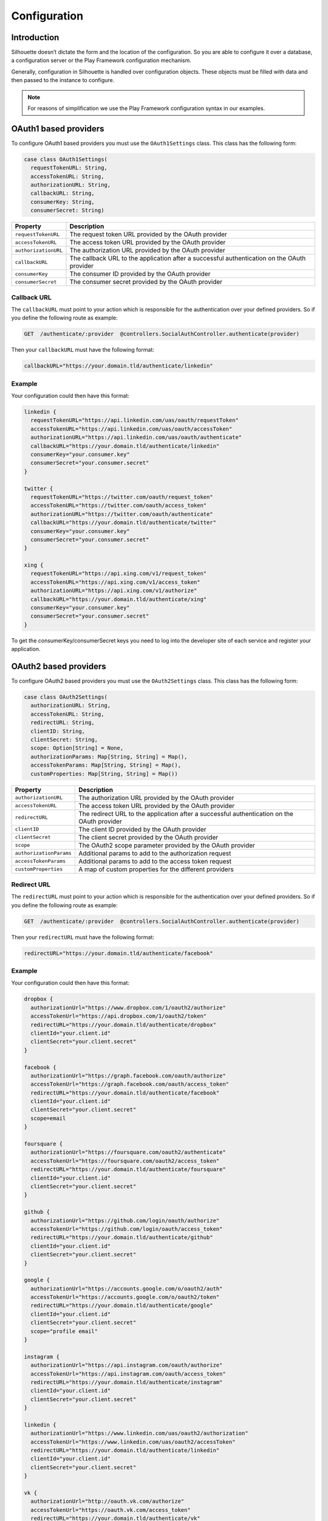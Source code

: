 Configuration
=============

Introduction
------------

Silhouette doesn’t dictate the form and the location of the configuration.
So you are able to configure it over a database, a configuration server or
the Play Framework configuration mechanism.

Generally, configuration in Silhouette is handled over configuration
objects. These objects must be filled with data and then passed to the
instance to configure.

.. Note::
   For reasons of simplification we use the Play Framework
   configuration syntax in our examples.

OAuth1 based providers
----------------------

To configure OAuth1 based providers you must use the ``OAuth1Settings``
class. This class has the following form:

.. code-block:: scala

    case class OAuth1Settings(
      requestTokenURL: String,
      accessTokenURL: String,
      authorizationURL: String,
      callbackURL: String,
      consumerKey: String,
      consumerSecret: String)

=========================    ===================================================================
Property                     Description
=========================    ===================================================================
``requestTokenURL``          The request token URL provided by the OAuth provider
``accessTokenURL``           The access token URL provided by the OAuth provider
``authorizationURL``         The authorization URL provided by the OAuth provider
``callbackURL``              The callback URL to the application after a successful
                             authentication on the OAuth provider
``consumerKey``              The consumer ID provided by the OAuth provider
``consumerSecret``           The consumer secret provided by the OAuth provider
=========================    ===================================================================

Callback URL
^^^^^^^^^^^^

The ``callbackURL`` must point to your action which is responsible for
the authentication over your defined providers. So if you define the
following route as example:

.. code-block:: scala

    GET  /authenticate/:provider  @controllers.SocialAuthController.authenticate(provider)

Then your ``callbackURL`` must have the following format:

.. code-block:: scala

    callbackURL="https://your.domain.tld/authenticate/linkedin"

Example
^^^^^^^

Your configuration could then have this format:

.. code-block:: js

    linkedin {
      requestTokenURL="https://api.linkedin.com/uas/oauth/requestToken"
      accessTokenURL="https://api.linkedin.com/uas/oauth/accessToken"
      authorizationURL="https://api.linkedin.com/uas/oauth/authenticate"
      callbackURL="https://your.domain.tld/authenticate/linkedin"
      consumerKey="your.consumer.key"
      consumerSecret="your.consumer.secret"
    }

    twitter {
      requestTokenURL="https://twitter.com/oauth/request_token"
      accessTokenURL="https://twitter.com/oauth/access_token"
      authorizationURL="https://twitter.com/oauth/authenticate"
      callbackURL="https://your.domain.tld/authenticate/twitter"
      consumerKey="your.consumer.key"
      consumerSecret="your.consumer.secret"
    }

    xing {
      requestTokenURL="https://api.xing.com/v1/request_token"
      accessTokenURL="https://api.xing.com/v1/access_token"
      authorizationURL="https://api.xing.com/v1/authorize"
      callbackURL="https://your.domain.tld/authenticate/xing"
      consumerKey="your.consumer.key"
      consumerSecret="your.consumer.secret"
    }

To get the consumerKey/consumerSecret keys you need to log into the
developer site of each service and register your application.


OAuth2 based providers
----------------------

To configure OAuth2 based providers you must use the ``OAuth2Settings``
class. This class has the following form:

.. code-block:: scala

    case class OAuth2Settings(
      authorizationURL: String,
      accessTokenURL: String,
      redirectURL: String,
      clientID: String,
      clientSecret: String,
      scope: Option[String] = None,
      authorizationParams: Map[String, String] = Map(),
      accessTokenParams: Map[String, String] = Map(),
      customProperties: Map[String, String] = Map())

=========================    ===================================================================
Property                     Description
=========================    ===================================================================
``authorizationURL``         The authorization URL provided by the OAuth provider
``accessTokenURL``           The access token URL provided by the OAuth provider
``redirectURL``              The redirect URL to the application after a successful
                             authentication on the OAuth provider
``clientID``                 The client ID provided by the OAuth provider
``clientSecret``             The client secret provided by the OAuth provider
``scope``                    The OAuth2 scope parameter provided by the OAuth provider
``authorizationParams``      Additional params to add to the authorization request
``accessTokenParams``        Additional params to add to the access token request
``customProperties``         A map of custom properties for the different providers
=========================    ===================================================================

Redirect URL
^^^^^^^^^^^^

The ``redirectURL`` must point to your action which is responsible for
the authentication over your defined providers. So if you define the
following route as example:

.. code-block:: scala

    GET  /authenticate/:provider  @controllers.SocialAuthController.authenticate(provider)

Then your ``redirectURL`` must have the following format:

.. code-block:: scala

    redirectURL="https://your.domain.tld/authenticate/facebook"

Example
^^^^^^^

Your configuration could then have this format:

.. code-block:: js

    dropbox {
      authorizationUrl="https://www.dropbox.com/1/oauth2/authorize"
      accessTokenUrl="https://api.dropbox.com/1/oauth2/token"
      redirectURL="https://your.domain.tld/authenticate/dropbox"
      clientId="your.client.id"
      clientSecret="your.client.secret"
    }

    facebook {
      authorizationUrl="https://graph.facebook.com/oauth/authorize"
      accessTokenUrl="https://graph.facebook.com/oauth/access_token"
      redirectURL="https://your.domain.tld/authenticate/facebook"
      clientId="your.client.id"
      clientSecret="your.client.secret"
      scope=email
    }

    foursquare {
      authorizationUrl="https://foursquare.com/oauth2/authenticate"
      accessTokenUrl="https://foursquare.com/oauth2/access_token"
      redirectURL="https://your.domain.tld/authenticate/foursquare"
      clientId="your.client.id"
      clientSecret="your.client.secret"
    }

    github {
      authorizationUrl="https://github.com/login/oauth/authorize"
      accessTokenUrl="https://github.com/login/oauth/access_token"
      redirectURL="https://your.domain.tld/authenticate/github"
      clientId="your.client.id"
      clientSecret="your.client.secret"
    }

    google {
      authorizationUrl="https://accounts.google.com/o/oauth2/auth"
      accessTokenUrl="https://accounts.google.com/o/oauth2/token"
      redirectURL="https://your.domain.tld/authenticate/google"
      clientId="your.client.id"
      clientSecret="your.client.secret"
      scope="profile email"
    }

    instagram {
      authorizationUrl="https://api.instagram.com/oauth/authorize"
      accessTokenUrl="https://api.instagram.com/oauth/access_token"
      redirectURL="https://your.domain.tld/authenticate/instagram"
      clientId="your.client.id"
      clientSecret="your.client.secret"
    }

    linkedin {
      authorizationUrl="https://www.linkedin.com/uas/oauth2/authorization"
      accessTokenUrl="https://www.linkedin.com/uas/oauth2/accessToken"
      redirectURL="https://your.domain.tld/authenticate/linkedin"
      clientId="your.client.id"
      clientSecret="your.client.secret"
    }

    vk {
      authorizationUrl="http://oauth.vk.com/authorize"
      accessTokenUrl="https://oauth.vk.com/access_token"
      redirectURL="https://your.domain.tld/authenticate/vk"
      clientId="your.client.id"
      clientSecret="your.client.secret"
    }

To get the clientId/clientSecret keys you need to log into the developer
site of each service and register your application.

OAuth2 state
------------

.. _oaut2_cookie_state_settings:

CookieState
^^^^^^^^^^^

To configure the ``CookieState`` provider you must use the ``CookieStateSettings``
class. This class has the following form:

.. code-block:: scala

   case class CookieStateSettings(
     cookieName: String = "OAuth2State",
     cookiePath: String = "/",
     cookieDomain: Option[String] = None,
     secureCookie: Boolean = Play.isProd,
     httpOnlyCookie: Boolean = true,
     expirationTime: Int = 5 * 60)

=========================    ===================================================================
Property                     Description
=========================    ===================================================================
``cookieName``               The cookie name
``cookiePath``               The cookie path
``cookieDomain``             The cookie domain
``secureCookie``             Whether this cookie is secured, sent only for HTTPS requests.
                             Default to sending only for HTTPS in production, but not for
                             development and test
``httpOnlyCookie``           Whether this cookie is HTTP only, i.e. not accessible from
                             client-side JavaScript code
``expirationTime``           State expiration. Defaults to 5 minutes which provides sufficient
                             time to log in, but not too much. This is a balance between
                             convenience and security
=========================    ===================================================================


OpenID based providers
----------------------

To configure OpenID based providers you must use the ``OpenIDSettings``
class. This class has the following form:

.. code-block:: scala

    case class OpenIDSettings(
      providerURL: String,
      callbackURL: String,
      axRequired: Seq[(String, String)] = Seq.empty,
      axOptional: Seq[(String, String)] = Seq.empty,
      realm: Option[String] = None)

=========================    ===================================================================
Property                     Description
=========================    ===================================================================
``providerURL``              The OpenID provider URL used if no openID was given
``callbackURL``              The callback URL to the application after a successful authentication
                             on the OpenID provider.
``axRequired``               Required attributes to return from the provider after a successful
                             authentication
``axOptional``               Optional attributes to return from the provider after a successful
                             authentication
``realm``                    An URL pattern that represents the part of URL-space for which an
                             OpenID Authentication request is valid
=========================    ===================================================================

Callback URL
^^^^^^^^^^^^

The ``callbackURL`` must point to your action which is responsible for
the authentication over your defined providers. So if you define the
following route as example:

.. code-block:: scala

    GET  /authenticate/:provider  @controllers.SocialAuthController.authenticate(provider)

Then your ``callbackURL`` must have the following format:

.. code-block:: scala

    callbackURL="https://your.domain.tld/authenticate/yahoo"

Example
^^^^^^^

Your configuration could then have this format:

.. code-block:: js

    steam {
      providerURL="https://steamcommunity.com/openid/"
      callbackURL="https://your.domain.tld/authenticate/steam"
      realm="https://your.domain.tld"
    }

    yahoo {
      providerURL="https://me.yahoo.com/"
      callbackURL="https://your.domain.tld/authenticate/yahoo"
      axRequired={
        "fullname": "http://axschema.org/namePerson",
        "email": "http://axschema.org/contact/email",
        "image": "http://axschema.org/media/image/default"
      }
      realm="https://your.domain.tld"
    }


Authenticators
--------------

.. _cookie_authenticator_settings:

CookieAuthenticator
^^^^^^^^^^^^^^^^^^^

To configure the ``CookieAuthenticator`` service you must use the ``CookieAuthenticatorSettings``
class. This class has the following form:

.. code-block:: scala

   case class CookieAuthenticatorSettings(
     cookieName: String = "id",
     cookiePath: String = "/",
     cookieDomain: Option[String] = None,
     secureCookie: Boolean = Play.isProd,
     httpOnlyCookie: Boolean = true,
     useFingerprinting: Boolean = true,
     cookieMaxAge: Option[Int] = Some(12 * 60 * 60),
     authenticatorIdleTimeout: Option[Int] = Some(30 * 60),
     authenticatorExpiry: Int = 12 * 60 * 60)

============================    ===================================================================
Property                        Description
============================    ===================================================================
``cookieName``                  The cookie name
``cookiePath``                  The cookie path
``cookieDomain``                The cookie domain
``secureCookie``                Whether this cookie is secured, sent only for HTTPS requests.
                                Default to sending only for HTTPS in production, but not for
                                development and test
``httpOnlyCookie``              Whether this cookie is HTTP only, i.e. not accessible from
                                client-side JavaScript code
``useFingerprinting``           Indicates if a fingerprint of the user should be stored in the
                                authenticator
``cookieMaxAge``                The cookie expiration date in seconds, `None` for a transient
                                cookie. Defaults to 12 hours
``authenticatorIdleTimeout``    The time in seconds an authenticator can be idle before it timed
                                out. Defaults to 30 minutes
``authenticatorExpiry``         The expiry of the authenticator in seconds. Defaults to 12 hours
============================    ===================================================================

.. _session_authenticator_settings:

SessionAuthenticator
^^^^^^^^^^^^^^^^^^^^

To configure the ``SessionAuthenticator`` service you must use the ``SessionAuthenticatorSettings``
class. This class has the following form:

.. code-block:: scala

   case class SessionAuthenticatorSettings(
     sessionKey: String = "authenticator",
     encryptAuthenticator: Boolean = true,
     useFingerprinting: Boolean = true,
     authenticatorIdleTimeout: Option[Int] = Some(30 * 60),
     authenticatorExpiry: Int = 12 * 60 * 60)

============================    ===================================================================
Property                        Description
============================    ===================================================================
``sessionKey``                  The key of the authenticator in the session
``encryptAuthenticator``        Indicates if the authenticator should be encrypted in session
``useFingerprinting``           Indicates if a fingerprint of the user should be stored in the
``authenticatorIdleTimeout``    The time in seconds an authenticator can be idle before it timed
                                out. Defaults to 30 minutes
``authenticatorExpiry``         The expiry of the authenticator in seconds. Defaults to 12 hours
============================    ===================================================================

.. _bearer_token_authenticator_settings:

BearerTokenAuthenticator
^^^^^^^^^^^^^^^^^^^^^^^^

To configure the ``BearerTokenAuthenticator`` service you must use the ``BearerTokenAuthenticatorSettings``
class. This class has the following form:

.. code-block:: scala

   case class BearerTokenAuthenticatorSettings(
     headerName: String = "X-Auth-Token",
     authenticatorIdleTimeout: Option[Int] = Some(30 * 60),
     authenticatorExpiry: Int = 12 * 60 * 60)

============================    ===================================================================
Property                        Description
============================    ===================================================================
``headerName``                  The name of the header in which the token will be transfered
``authenticatorIdleTimeout``    The time in seconds an authenticator can be idle before it timed
                                out. Defaults to 30 minutes
``authenticatorExpiry``         The expiry of the authenticator in seconds. Defaults to 12 hours
============================    ===================================================================

.. _jwt_authenticator_settings:

JWTAuthenticator
^^^^^^^^^^^^^^^^

To configure the ``JWTAuthenticator`` service you must use the ``JWTAuthenticatorSettings``
class. This class has the following form:

.. code-block:: scala

   case class JWTAuthenticatorSettings(
     headerName: String = "X-Auth-Token",
     issuerClaim: String = "play-silhouette",
     encryptSubject: Boolean = true,
     authenticatorIdleTimeout: Option[Int] = None,
     authenticatorExpiry: Int = 12 * 60 * 60,
     sharedSecret: String)

============================    ===================================================================
Property                        Description
============================    ===================================================================
``headerName``                  The name of the header in which the token will be transfered
``issuerClaim``                 The issuer claim identifies the principal that issued the JWT
``encryptSubject``              Indicates if the subject should be encrypted in JWT
``authenticatorIdleTimeout``    The time in seconds an authenticator can be idle before it timed
                                out. This feature is disabled by default to prevent the generation
                                of a new JWT on every request
``authenticatorExpiry``         The expiry of the authenticator in seconds. Defaults to 12 hours
``sharedSecret``                The shared secret to sign the JWT
============================    ===================================================================

